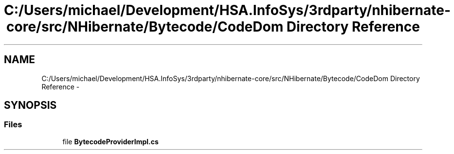 .TH "C:/Users/michael/Development/HSA.InfoSys/3rdparty/nhibernate-core/src/NHibernate/Bytecode/CodeDom Directory Reference" 3 "Fri Jul 5 2013" "Version 1.0" "HSA.InfoSys" \" -*- nroff -*-
.ad l
.nh
.SH NAME
C:/Users/michael/Development/HSA.InfoSys/3rdparty/nhibernate-core/src/NHibernate/Bytecode/CodeDom Directory Reference \- 
.SH SYNOPSIS
.br
.PP
.SS "Files"

.in +1c
.ti -1c
.RI "file \fBBytecodeProviderImpl\&.cs\fP"
.br
.in -1c
